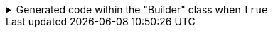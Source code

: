 ****

.Generated code within the "Builder" class when `+true+`
[%collapsible]
=====
[source,java]
----
public final class PersonUtils implements GeneratedUtil {
    public static final class Builder {

        public OptionalInt age() {
            return Objects.requireNonNullElse(this.age, OptionalInt.empty());
        }

        public Builder age(final int age) {
            return this.age(OptionalInt.of(age));
        }

        public Builder age(@Nullable final OptionalInt age) {
            this.age = age;
            return this;
        }

        public Optional<String> surname() {
            return Objects.requireNonNullElse(this.surname, Optional.empty());
        }

        public Builder surname(@Nullable final String surname) {
            return this.surname(Optional.ofNullable(surname));
        }

        public Builder surname(@Nullable final Optional<String> surname) {
            this.surname = surname;
            return this;
        }
    }
}
----
=====

****